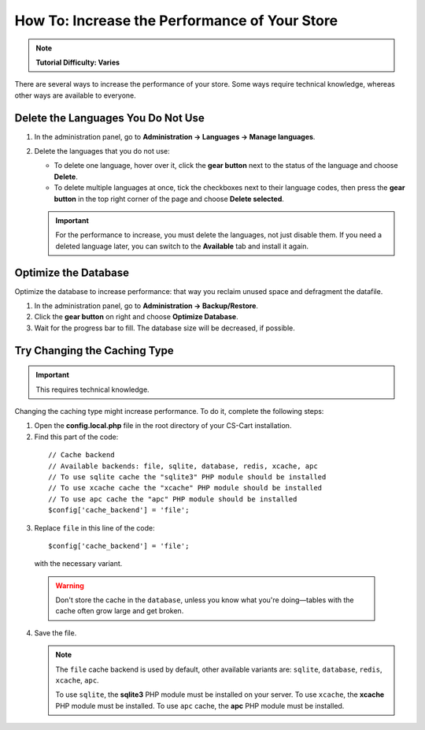 **********************************************
How To: Increase the Performance of Your Store
**********************************************

.. note::

    **Tutorial Difficulty: Varies**

There are several ways to increase the performance of your store. Some ways require technical knowledge, whereas other ways are available to everyone.

===================================
Delete the Languages You Do Not Use
===================================

1. In the administration panel, go to **Administration → Languages → Manage languages**.

2. Delete the languages that you do not use:

   * To delete one language, hover over it, click the **gear button** next to the status of the language and choose **Delete**.

   * To delete multiple languages at once, tick the checkboxes next to their language codes, then press the **gear button** in the top right corner of the page and choose **Delete selected**.

   .. important::

       For the performance to increase, you must delete the languages, not just disable them. If you need a deleted language later, you can switch to the **Available** tab and install it again.

=====================
Optimize the Database
===================== 

Optimize the database to increase performance: that way you reclaim unused space and defragment the datafile.

1. In the administration panel, go to **Administration → Backup/Restore**.

2. Click the **gear button** on right and choose **Optimize Database**. 

3. Wait for the progress bar to fill. The database size will be decreased, if possible.

=============================
Try Changing the Caching Type
=============================

.. important::

    This requires technical knowledge.

Changing the caching type might increase performance. To do it, complete the following steps:

1. Open the **config.local.php** file in the root directory of your CS-Cart installation.

2. Find this part of the code:

  ::

    // Cache backend
    // Available backends: file, sqlite, database, redis, xcache, apc
    // To use sqlite cache the "sqlite3" PHP module should be installed
    // To use xcache cache the "xcache" PHP module should be installed
    // To use apc cache the "apc" PHP module should be installed
    $config['cache_backend'] = 'file';

3. Replace ``file`` in this line of the code:

  ::

    $config['cache_backend'] = 'file';

  with the necessary variant.

  .. warning::

      Don't store the cache in the ``database``, unless you know what you're doing—tables with the cache often grow large and get broken.

4. Save the file.

   .. note::

       The ``file`` cache backend is used by default, other available variants are: ``sqlite``, ``database``, ``redis``, ``xcache``, ``apc``.

       To use ``sqlite``, the **sqlite3** PHP module must be installed on your server. To use ``xcache``, the **xcache** PHP module must be installed. To use ``apc`` cache, the **apc** PHP module must be installed. 

